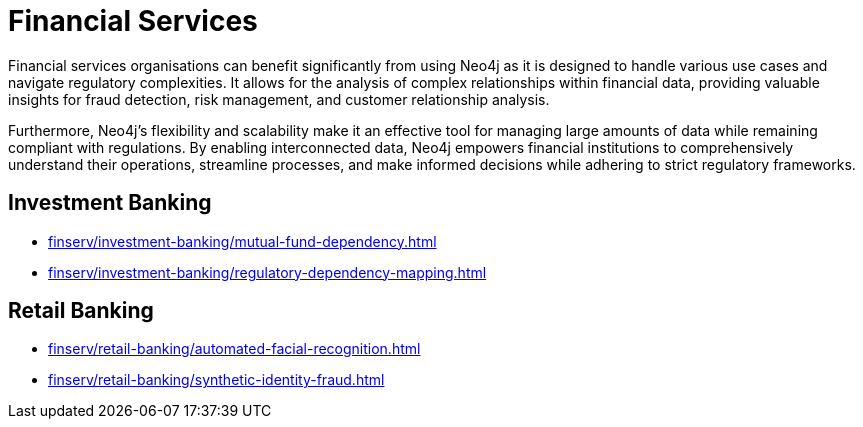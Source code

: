= Financial Services

Financial services organisations can benefit significantly from using Neo4j as it is designed to handle various use cases and navigate regulatory complexities. It allows for the analysis of complex relationships within financial data, providing valuable insights for fraud detection, risk management, and customer relationship analysis.

Furthermore, Neo4j's flexibility and scalability make it an effective tool for managing large amounts of data while remaining compliant with regulations. By enabling interconnected data, Neo4j empowers financial institutions to comprehensively understand their operations, streamline processes, and make informed decisions while adhering to strict regulatory frameworks.

== Investment Banking

* xref:finserv/investment-banking/mutual-fund-dependency.adoc[]
* xref:finserv/investment-banking/regulatory-dependency-mapping.adoc[]

== Retail Banking

* xref:finserv/retail-banking/automated-facial-recognition.adoc[]
* xref:finserv/retail-banking/synthetic-identity-fraud.adoc[]
// * xref:finserv/retail-banking/transaction-ring/transaction-ring-introduction.adoc[]